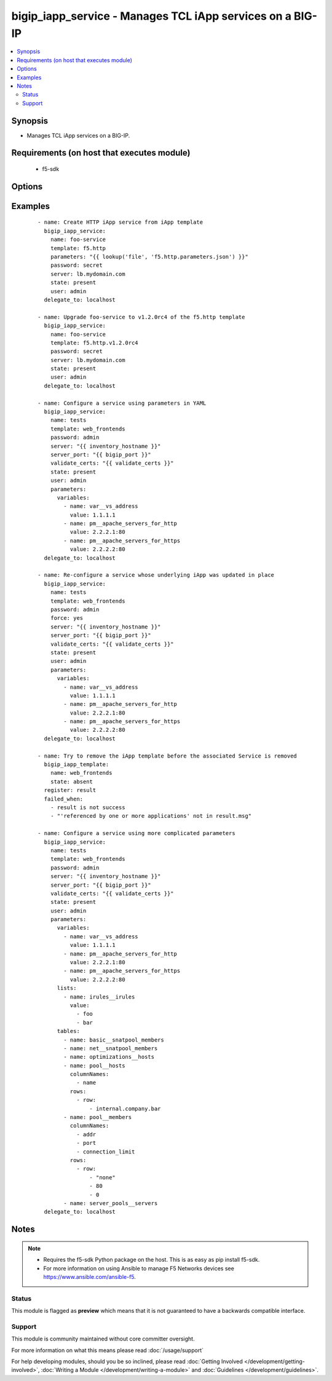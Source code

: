 .. _bigip_iapp_service:


bigip_iapp_service - Manages TCL iApp services on a BIG-IP
++++++++++++++++++++++++++++++++++++++++++++++++++++++++++

.. versionadded:: 2.4


.. contents::
   :local:
   :depth: 2


Synopsis
--------

* Manages TCL iApp services on a BIG-IP.


Requirements (on host that executes module)
-------------------------------------------

  * f5-sdk


Options
-------

.. raw:: html

    <table border=1 cellpadding=4>
    <tr>
    <th class="head">parameter</th>
    <th class="head">required</th>
    <th class="head">default</th>
    <th class="head">choices</th>
    <th class="head">comments</th>
    </tr>
                <tr><td>force<br/><div style="font-size: small;"></div></td>
    <td>no</td>
    <td></td>
        <td></td>
        <td><div>Forces the updating of an iApp service even if the parameters to the service have not changed. This option is of particular importance if the iApp template that underlies the service has been updated in-place. This option is equivalent to re-configuring the iApp if that template has changed.</div>        </td></tr>
                <tr><td>name<br/><div style="font-size: small;"></div></td>
    <td>yes</td>
    <td></td>
        <td></td>
        <td><div>The name of the iApp service that you want to deploy.</div>        </td></tr>
                <tr><td>parameters<br/><div style="font-size: small;"></div></td>
    <td>no</td>
    <td></td>
        <td></td>
        <td><div>A hash of all the required template variables for the iApp template. If your parameters are stored in a file (the more common scenario) it is recommended you use either the `file` or `template` lookups to supply the expected parameters.</div><div>These parameters typically consist of the <code>lists</code>, <code>tables</code>, and <code>variables</code> fields.</div>        </td></tr>
                <tr><td>partition<br/><div style="font-size: small;"> (added in 2.5)</div></td>
    <td>no</td>
    <td>Common</td>
        <td></td>
        <td><div>Device partition to manage resources on.</div>        </td></tr>
                <tr><td>password<br/><div style="font-size: small;"></div></td>
    <td>yes</td>
    <td></td>
        <td></td>
        <td><div>The password for the user account used to connect to the BIG-IP. You can omit this option if the environment variable <code>F5_PASSWORD</code> is set.</div>        </td></tr>
                <tr><td>server<br/><div style="font-size: small;"></div></td>
    <td>yes</td>
    <td></td>
        <td></td>
        <td><div>The BIG-IP host. You can omit this option if the environment variable <code>F5_SERVER</code> is set.</div>        </td></tr>
                <tr><td>server_port<br/><div style="font-size: small;"> (added in 2.2)</div></td>
    <td>no</td>
    <td>443</td>
        <td></td>
        <td><div>The BIG-IP server port. You can omit this option if the environment variable <code>F5_SERVER_PORT</code> is set.</div>        </td></tr>
                <tr><td>state<br/><div style="font-size: small;"></div></td>
    <td>no</td>
    <td>present</td>
        <td><ul><li>present</li><li>absent</li></ul></td>
        <td><div>When <code>present</code>, ensures that the iApp service is created and running. When <code>absent</code>, ensures that the iApp service has been removed.</div>        </td></tr>
                <tr><td>strict_updates<br/><div style="font-size: small;"> (added in 2.5)</div></td>
    <td>no</td>
    <td>True</td>
        <td></td>
        <td><div>Indicates whether the application service is tied to the template, so when the template is updated, the application service changes to reflect the updates.</div><div>When <code>yes</code>, disallows any updates to the resources that the iApp service has created, if they are not updated directly through the iApp.</div><div>When <code>no</code>, allows updates outside of the iApp.</div><div>If this option is specified in the Ansible task, it will take precedence over any similar setting in the iApp Server payload that you provide in the <code>parameters</code> field.</div>        </td></tr>
                <tr><td>template<br/><div style="font-size: small;"></div></td>
    <td>no</td>
    <td></td>
        <td></td>
        <td><div>The iApp template from which to instantiate a new service. This template must exist on your BIG-IP before you can successfully create a service. This parameter is required if the <code>state</code> parameter is <code>present</code>.</div>        </td></tr>
                <tr><td>traffic_group<br/><div style="font-size: small;"> (added in 2.5)</div></td>
    <td>no</td>
    <td></td>
        <td></td>
        <td><div>The traffic group for the iApp service. When creating a new service, if this value is not specified, the default of <code>/Common/traffic-group-1</code> will be used.</div><div>If this option is specified in the Ansible task, it will take precedence over any similar setting in the iApp Server payload that you provide in the <code>parameters</code> field.</div>        </td></tr>
                <tr><td>user<br/><div style="font-size: small;"></div></td>
    <td>yes</td>
    <td></td>
        <td></td>
        <td><div>The username to connect to the BIG-IP with. This user must have administrative privileges on the device. You can omit this option if the environment variable <code>F5_USER</code> is set.</div>        </td></tr>
                <tr><td>validate_certs<br/><div style="font-size: small;"> (added in 2.0)</div></td>
    <td>no</td>
    <td>True</td>
        <td><ul><li>True</li><li>False</li></ul></td>
        <td><div>If <code>no</code>, SSL certificates will not be validated. Use this only on personally controlled sites using self-signed certificates. You can omit this option if the environment variable <code>F5_VALIDATE_CERTS</code> is set.</div>        </td></tr>
        </table>
    </br>



Examples
--------

 ::

    
    - name: Create HTTP iApp service from iApp template
      bigip_iapp_service:
        name: foo-service
        template: f5.http
        parameters: "{{ lookup('file', 'f5.http.parameters.json') }}"
        password: secret
        server: lb.mydomain.com
        state: present
        user: admin
      delegate_to: localhost

    - name: Upgrade foo-service to v1.2.0rc4 of the f5.http template
      bigip_iapp_service:
        name: foo-service
        template: f5.http.v1.2.0rc4
        password: secret
        server: lb.mydomain.com
        state: present
        user: admin
      delegate_to: localhost

    - name: Configure a service using parameters in YAML
      bigip_iapp_service:
        name: tests
        template: web_frontends
        password: admin
        server: "{{ inventory_hostname }}"
        server_port: "{{ bigip_port }}"
        validate_certs: "{{ validate_certs }}"
        state: present
        user: admin
        parameters:
          variables:
            - name: var__vs_address
              value: 1.1.1.1
            - name: pm__apache_servers_for_http
              value: 2.2.2.1:80
            - name: pm__apache_servers_for_https
              value: 2.2.2.2:80
      delegate_to: localhost

    - name: Re-configure a service whose underlying iApp was updated in place
      bigip_iapp_service:
        name: tests
        template: web_frontends
        password: admin
        force: yes
        server: "{{ inventory_hostname }}"
        server_port: "{{ bigip_port }}"
        validate_certs: "{{ validate_certs }}"
        state: present
        user: admin
        parameters:
          variables:
            - name: var__vs_address
              value: 1.1.1.1
            - name: pm__apache_servers_for_http
              value: 2.2.2.1:80
            - name: pm__apache_servers_for_https
              value: 2.2.2.2:80
      delegate_to: localhost

    - name: Try to remove the iApp template before the associated Service is removed
      bigip_iapp_template:
        name: web_frontends
        state: absent
      register: result
      failed_when:
        - result is not success
        - "'referenced by one or more applications' not in result.msg"

    - name: Configure a service using more complicated parameters
      bigip_iapp_service:
        name: tests
        template: web_frontends
        password: admin
        server: "{{ inventory_hostname }}"
        server_port: "{{ bigip_port }}"
        validate_certs: "{{ validate_certs }}"
        state: present
        user: admin
        parameters:
          variables:
            - name: var__vs_address
              value: 1.1.1.1
            - name: pm__apache_servers_for_http
              value: 2.2.2.1:80
            - name: pm__apache_servers_for_https
              value: 2.2.2.2:80
          lists:
            - name: irules__irules
              value:
                - foo
                - bar
          tables:
            - name: basic__snatpool_members
            - name: net__snatpool_members
            - name: optimizations__hosts
            - name: pool__hosts
              columnNames:
                - name
              rows:
                - row:
                    - internal.company.bar
            - name: pool__members
              columnNames:
                - addr
                - port
                - connection_limit
              rows:
                - row:
                    - "none"
                    - 80
                    - 0
            - name: server_pools__servers
      delegate_to: localhost



Notes
-----

.. note::
    - Requires the f5-sdk Python package on the host. This is as easy as pip install f5-sdk.
    - For more information on using Ansible to manage F5 Networks devices see https://www.ansible.com/ansible-f5.



Status
~~~~~~

This module is flagged as **preview** which means that it is not guaranteed to have a backwards compatible interface.


Support
~~~~~~~

This module is community maintained without core committer oversight.

For more information on what this means please read :doc:`/usage/support`


For help developing modules, should you be so inclined, please read :doc:`Getting Involved </development/getting-involved>`, :doc:`Writing a Module </development/writing-a-module>` and :doc:`Guidelines </development/guidelines>`.